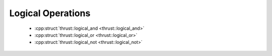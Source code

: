 .. _thrust-module-api-function-objects-predefined-logical:

Logical Operations
------------------

  - :cpp:struct:`thrust::logical_and <thrust::logical_and>`
  - :cpp:struct:`thrust::logical_or <thrust::logical_or>`
  - :cpp:struct:`thrust::logical_not <thrust::logical_not>`
